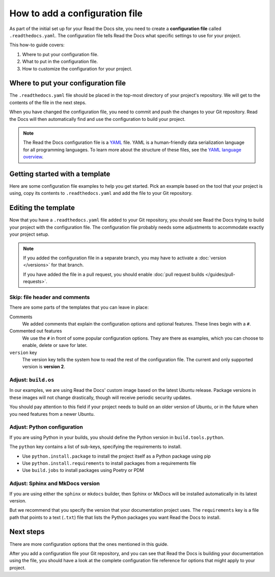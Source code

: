 How to add a configuration file
===============================

As part of the initial set up for your Read the Docs site,
you need to create a **configuration file** called ``.readthedocs.yaml``.
The configuration file tells Read the Docs what specific settings to use for your project.

This how-to guide covers:

#. Where to put your configuration file.
#. What to put in the configuration file.
#. How to customize the configuration for your project.

.. seealso::

   :doc:`/tutorial/index`.
     Following the steps in our tutorial will help you setup your first documentation project.


Where to put your configuration file
------------------------------------

The ``.readthedocs.yaml`` file should be placed in the top-most directory of your project's repository.
We will get to the contents of the file in the next steps.

When you have changed the configuration file,
you need to commit and push the changes to your Git repository.
Read the Docs will then automatically find and use the configuration to build your project.

.. note::

    The Read the Docs configuration file is a `YAML`_ file.
    YAML is a human-friendly data serialization language for all programming languages.
    To learn more about the structure of these files, see the `YAML language overview`_.

.. _YAML: https://yaml.org/
.. _YAML language overview: https://yaml.org/spec/1.2.2/#chapter-1-introduction-to-yaml

.. _howto_templates:

Getting started with a template
-------------------------------

Here are some configuration file examples to help you get started.
Pick an example based on the tool that your project is using,
copy its contents to ``.readthedocs.yaml`` and add the file to your Git repository.

.. tabs::

    .. tab:: Sphinx

        If your project uses Sphinx,
        we offer a special builder optimized for Sphinx projects.

        .. literalinclude:: /config-file/examples/sphinx/.readthedocs.yaml
           :language: yaml
           :linenos:
           :caption: .readthedocs.yaml


    .. tab:: MkDocs

        If your project uses MkDocs,
        we offer a special builder optimized for MkDocs projects.

        .. literalinclude:: /config-file/examples/mkdocs/.readthedocs.yaml
           :language: yaml
           :linenos:
           :caption: .readthedocs.yaml

Editing the template
--------------------

Now that you have a ``.readthedocs.yaml`` file added to your Git repository,
you should see Read the Docs trying to build your project with the configuration file.
The configuration file probably needs some adjustments to accommodate exactly your project setup.

.. note::

   If you added the configuration file in a separate branch,
   you may have to activate a :doc:`version </versions>` for that branch.

   If you have added the file in a pull request,
   you should enable :doc:`pull request builds </guides/pull-requests>`.

Skip: file header and comments
~~~~~~~~~~~~~~~~~~~~~~~~~~~~~~

There are some parts of the templates that you can leave in place:

Comments
  We added comments that explain the configuration options and optional features.
  These lines begin with a ``#``.

Commented out features
  We use the ``#`` in front of some popular configuration options.
  They are there as examples,
  which you can choose to enable, delete or save for later.

``version`` key
  The version key tells the system how to read the rest of the configuration file.
  The current and only supported version is **version 2**.


Adjust: ``build.os``
~~~~~~~~~~~~~~~~~~~~

In our examples,
we are using Read the Docs' custom image based on the latest Ubuntu release.
Package versions in these images will not change drastically,
though will receive periodic security updates.

You should pay attention to this field if your project needs to build on an older version of Ubuntu,
or in the future when you need features from a newer Ubuntu.

.. seealso::

   :ref:`config-file/v2:build.os`
     Configuration file reference with all values possible for ``build.os``.


Adjust: Python configuration
~~~~~~~~~~~~~~~~~~~~~~~~~~~~

If you are using Python in your builds,
you should define the Python version in ``build.tools.python``.

The ``python`` key contains a list of sub-keys,
specifying the requirements to install.

- Use ``python.install.package`` to install the project itself as a Python package using pip
- Use ``python.install.requirements`` to install packages from a requirements file
- Use ``build.jobs`` to install packages using Poetry or PDM

.. seealso::

   :ref:`config-file/v2:build.tools.python`
     Configuration file reference with all Python versions available for ``build.tools.python``.

   :ref:`config-file/v2:python`
     Configuration file reference for configuring the Python environment activated by ``build.tools.python``.

Adjust: Sphinx and MkDocs version
~~~~~~~~~~~~~~~~~~~~~~~~~~~~~~~~~

If you are using either the ``sphinx`` or ``mkdocs`` builder,
then Sphinx or MkDocs will be installed automatically in its latest version.

But we recommend that you specify the version that your documentation project uses.
The ``requirements`` key is a file path that points to a text (``.txt``) file
that lists the Python packages you want Read the Docs to install.

.. seealso::

   :ref:`guides/reproducible-builds:Use a requirements file for Python dependencies`
      This guide explains how to specify Python requirements,
      such as the version of Sphinx or MkDocs.

   :ref:`config-file/v2:sphinx`
     Configuration file reference for configuring the Sphinx builder.

   :ref:`config-file/v2:mkdocs`
     Configuration file reference for configuring the MkDocs builder.

Next steps
----------

There are more configuration options that the ones mentioned in this guide.

After you add a configuration file your Git repository,
and you can see that Read the Docs is building your documentation using the file,
you should have a look at the complete configuration file reference for options that might apply to your project.

.. seealso::

   :doc:`/config-file/v2`.
     The complete list of all possible ``.readthedocs.yaml`` settings,
     including the optional settings not covered in on this page.

   :doc:`/build-customization`
     Are familiar with running a command line?
     Perhaps there are special commands that you know you want Read the Docs to run.
     Read this guide and learn more about how you add your own commands to ``.readthedocs.yaml``.
